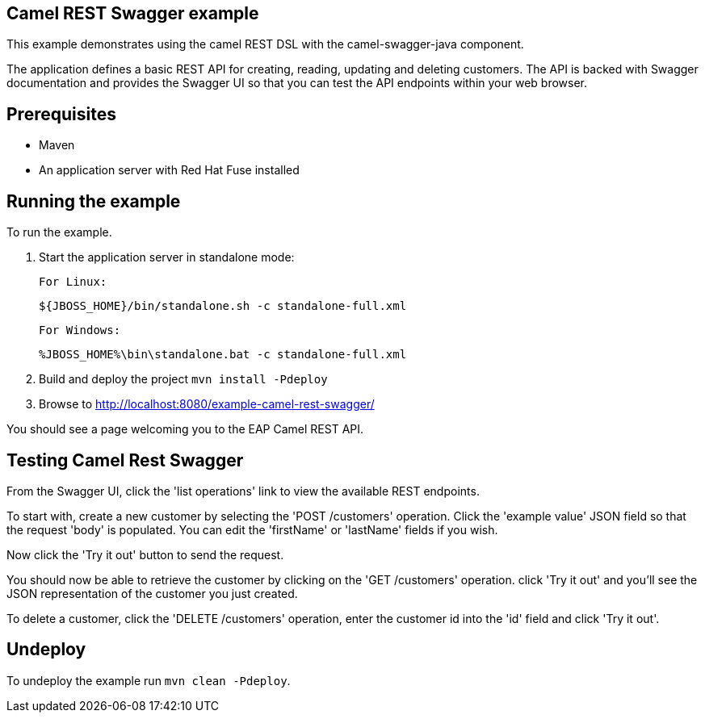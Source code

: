 Camel REST Swagger example
--------------------------

This example demonstrates using the camel REST DSL with the camel-swagger-java component.

The application defines a basic REST API for creating, reading, updating and deleting customers. The API is backed with Swagger documentation and provides the Swagger UI so that you can test the API endpoints within your web browser.

Prerequisites
-------------

* Maven
* An application server with Red Hat Fuse installed

Running the example
-------------------

To run the example.

1. Start the application server in standalone mode:

    For Linux:

        ${JBOSS_HOME}/bin/standalone.sh -c standalone-full.xml

    For Windows:

        %JBOSS_HOME%\bin\standalone.bat -c standalone-full.xml

2. Build and deploy the project `mvn install -Pdeploy`

3. Browse to http://localhost:8080/example-camel-rest-swagger/

You should see a page welcoming you to the EAP Camel REST API.

Testing Camel Rest Swagger
--------------------------

From the Swagger UI, click the 'list operations' link to view the available REST endpoints.

To start with, create a new customer by selecting the 'POST /customers' operation. Click the 'example value' JSON field so that the request 'body' is populated. You can edit the 'firstName' or 'lastName' fields if you wish.

Now click the 'Try it out' button to send the request.

You should now be able to retrieve the customer by clicking on the 'GET /customers' operation. click 'Try it out' and you'll see the JSON representation of the customer you just created.

To delete a customer, click the 'DELETE /customers' operation, enter the customer id into the 'id' field and click 'Try it out'.

Undeploy
--------

To undeploy the example run `mvn clean -Pdeploy`.
